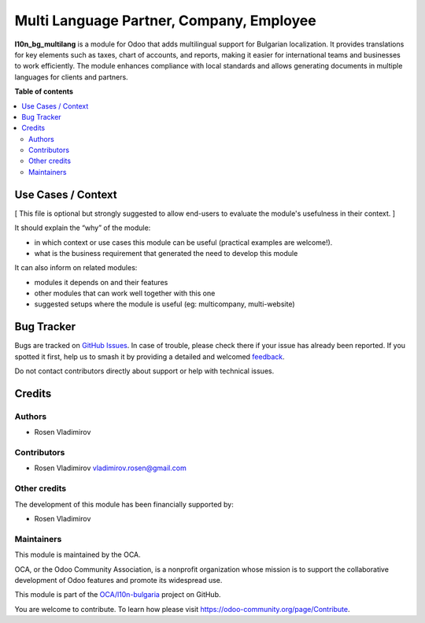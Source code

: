 =========================================
Multi Language Partner, Company, Employee
=========================================

.. 
   !!!!!!!!!!!!!!!!!!!!!!!!!!!!!!!!!!!!!!!!!!!!!!!!!!!!
   !! This file is generated by oca-gen-addon-readme !!
   !! changes will be overwritten.                   !!
   !!!!!!!!!!!!!!!!!!!!!!!!!!!!!!!!!!!!!!!!!!!!!!!!!!!!
   !! source digest: sha256:072ebe8f0239950c1a3a0d21ebff55e3c6444d72fe61da20d3638cd0bab670bc
   !!!!!!!!!!!!!!!!!!!!!!!!!!!!!!!!!!!!!!!!!!!!!!!!!!!!

.. |badge1| image:: https://img.shields.io/badge/maturity-Beta-yellow.png
    :target: https://odoo-community.org/page/development-status
    :alt: Beta
.. |badge2| image:: https://img.shields.io/badge/licence-AGPL--3-blue.png
    :target: http://www.gnu.org/licenses/agpl-3.0-standalone.html
    :alt: License: AGPL-3
.. |badge3| image:: https://img.shields.io/badge/github-OCA%2Fl10n--bulgaria-lightgray.png?logo=github
    :target: https://github.com/OCA/l10n-bulgaria/tree/17.0/l10n_bg_multilang
    :alt: OCA/l10n-bulgaria
.. |badge4| image:: https://img.shields.io/badge/weblate-Translate%20me-F47D42.png
    :target: https://translation.odoo-community.org/projects/l10n-bulgaria-17-0/l10n-bulgaria-17-0-l10n_bg_multilang
    :alt: Translate me on Weblate
.. |badge5| image:: https://img.shields.io/badge/runboat-Try%20me-875A7B.png
    :target: https://runboat.odoo-community.org/builds?repo=OCA/l10n-bulgaria&target_branch=17.0
    :alt: Try me on Runboat

|badge1| |badge2| |badge3| |badge4| |badge5|

**l10n_bg_multilang** is a module for Odoo that adds multilingual
support for Bulgarian localization. It provides translations for key
elements such as taxes, chart of accounts, and reports, making it easier
for international teams and businesses to work efficiently. The module
enhances compliance with local standards and allows generating documents
in multiple languages for clients and partners.

**Table of contents**

.. contents::
   :local:

Use Cases / Context
===================

[ This file is optional but strongly suggested to allow end-users to
evaluate the module's usefulness in their context. ]

It should explain the “why” of the module:

- in which context or use cases this module can be useful (practical
  examples are welcome!).
- what is the business requirement that generated the need to develop
  this module

It can also inform on related modules:

- modules it depends on and their features
- other modules that can work well together with this one
- suggested setups where the module is useful (eg: multicompany,
  multi-website)

Bug Tracker
===========

Bugs are tracked on `GitHub Issues <https://github.com/OCA/l10n-bulgaria/issues>`_.
In case of trouble, please check there if your issue has already been reported.
If you spotted it first, help us to smash it by providing a detailed and welcomed
`feedback <https://github.com/OCA/l10n-bulgaria/issues/new?body=module:%20l10n_bg_multilang%0Aversion:%2017.0%0A%0A**Steps%20to%20reproduce**%0A-%20...%0A%0A**Current%20behavior**%0A%0A**Expected%20behavior**>`_.

Do not contact contributors directly about support or help with technical issues.

Credits
=======

Authors
-------

* Rosen Vladimirov

Contributors
------------

- Rosen Vladimirov vladimirov.rosen@gmail.com

Other credits
-------------

The development of this module has been financially supported by:

- Rosen Vladimirov

Maintainers
-----------

This module is maintained by the OCA.

.. image:: https://odoo-community.org/logo.png
   :alt: Odoo Community Association
   :target: https://odoo-community.org

OCA, or the Odoo Community Association, is a nonprofit organization whose
mission is to support the collaborative development of Odoo features and
promote its widespread use.

This module is part of the `OCA/l10n-bulgaria <https://github.com/OCA/l10n-bulgaria/tree/17.0/l10n_bg_multilang>`_ project on GitHub.

You are welcome to contribute. To learn how please visit https://odoo-community.org/page/Contribute.
